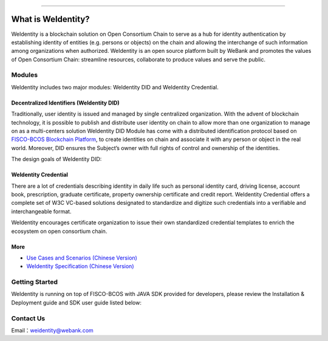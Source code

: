

.. image:: ../zh_CN/docs/images/weidentity-logo.png
   :target: ../zh_CN/docs/images/weidentity-logo.png
   :alt: weidentity-logo.jpeg

----

What is WeIdentity?
===================

WeIdentity is a blockchain solution on Open Consortium Chain to serve as a hub for identity authentication by establishing identity of entities (e.g. persons or objects) on the chain and allowing the interchange of such information among organizations when authorized.
WeIdentity is an open source platform built by WeBank and promotes the values of Open Consortium Chain: streamline resources, collaborate to produce values and serve the public.

Modules
-------

WeIdentity includes two major modules: WeIdentity DID and WeIdentity Credential.

Decentralized Identifiers (WeIdentity DID)
^^^^^^^^^^^^^^^^^^^^^^^^^^^^^^^^^^^^^^^^^^

Traditionally, user identity is issued and managed by single centralized organization. With the advent of blockchain technology, it is possible to publish and distribute user identity on chain to allow more than one organization to manage on as a multi-centers solution
WeIdentity DID Module has come with a distributed identification protocol based on \ `FISCO-BCOS Blockchain Platform <https://github.com/FISCO-BCOS/FISCO-BCOS>`_\ , to create identities on chain and associate it with any person or object in the real world. Moreover, DID ensures the Subject’s owner with full rights of control and ownership of the identities.

The design goals of WeIdentity DID:

.. raw:: html

    <embed>
      <table border='1' style="width:100%;border-collapse:collapse class='tables'">
         <tr>
            <th width="100">Objective</th>
            <th>Description</th>
         </tr>
         <tr>
            <td>Distributed</td>
            <td>Distributed ID registration model removes the dependencies on traditional single, centralized registration organization. </td>
         </tr>
         <tr>
            <td>Open Sourced</td>
            <td>The solution is fully open sourced and publicly available.</td>
         </tr>
         <tr>
            <td>Privacy</td>
            <td>The actual content of identity or credential are stored off-chain to maintain minimal information on the chain. Such can prevent any 3rd party from speculating the actual identity in real-world using the information on the chain.</td>
         </tr>
         <tr>
            <td>Portability</td>
            <td>Data on WeIdentity can be ported into mainstream blockchain platforms or those which are compliant with WeIdentitie’s specification.</td>
         </tr>
         <tr>
            <td>Interoperability</td>
            <td>Provides standard interfaces to support cross chains or cross platforms interoperation.</td>
         </tr>
         <tr>
            <td>Extensibility</td>
            <td>The data model can be extended for different business scenarios while maintaining its operability, portability and simplicity.</td>
         </tr>
      </table>
      <br />
    </embed>



WeIdentity Credential
^^^^^^^^^^^^^^^^^^^^^

There are a lot of credentials describing identity in daily life such as personal identity card, driving license, account book, prescription, graduate certificate, property ownership certificate and credit report. WeIdentity Credential offers a complete set of W3C VC-based solutions designated to standardize and digitize such credentials into a verifiable and interchangeable format.

WeIdentity encourages certificate organization to issue their own standardized credential templates to enrich the ecosystem on open consortium chain.

More
^^^^

*
   `Use Cases and Scenarios (Chinese Version) <https://weidentity.readthedocs.io/zh_CN/stable/docs/use-cases.html>`_

*
   `WeIdentity Specification (Chinese Version) <https://weidentity.readthedocs.io/zh_CN/stable/docs/weidentity-spec.html>`_


Getting Started
---------------

WeIdentity is running on top of FISCO-BCOS with JAVA SDK provided for developers, please review the Installation & Deployment guide and SDK user guide listed below:


.. raw:: html

    <embed>
      <table border='1' style="border-collapse:collapse" class='tables'>
         <tr>
            <th width="20%">Integration Method</th>
            <th width="40%">Documentation</th>
            <th width="40%">Status</th>
         </tr>
         <tr>
            <td>JAVA SDK</td>
            <td>
               <ul>
                 <li><a href="https://weidentity.readthedocs.io/zh_CN/stable/docs/weidentity-installation.html">Installation and Deployment Guide (Chinese Version)</a></li>
                 <li><a href="https://weidentity.readthedocs.io/zh_CN/stable/docs/weidentity-java-sdk-doc.html">SDK User Guide (Chinese Version)</a></li>
               </ul>
            </td>
            <td>
               <a href="https://app.codacy.com/app/webankadmin/weidentity-java-sdk?utm_source=github.com&utm_medium=referral&utm_content=webankopen/weidentity-java-sdk&utm_campaign=Badge_Grade_Dashboard"><img src="https://api.codacy.com/project/badge/Grade/9fc044b36fff4985bd69f1232380d5ee" /></a>
               <a href="https://www.codefactor.io/repository/github/webankopen/weidentity-java-sdk"><img src="https://www.codefactor.io/repository/github/webankopen/weidentity-java-sdk/badge" /></a>
               <a href="https://www.gnu.org/licenses/lgpl-3.0"><img src="https://img.shields.io/badge/license-GNU%20LGPL%20v3.0-blue.svg" /></a>
               <a href="https://travis-ci.org/webankopen/weidentity-java-sdk"><img src="https://travis-ci.org/webankopen/weidentity-java-sdk.svg?branch=master" /></a>
               <a href="https://codecov.io/gh/webankopen/weidentity-java-sdk"><img src="https://codecov.io/gh/webankopen/weidentity-java-sdk/branch/master/graph/badge.svg" /></a>
               <a href="https://search.maven.org/search?q=g:%22com.webank%22%20AND%20a:%22weidentity-java-sdk%22"><img src="https://img.shields.io/maven-central/v/com.webank/weidentity-java-sdk.svg?label=Maven%20Central" /></a>
               <a href="https://github.com/webankopen/weidentity-java-sdk/releases/latest"><img src="https://img.shields.io/github/release/webankopen/weidentity-java-sdk.svg" /></a>
            </td>
         </tr>
      </table>
      <br />
    </embed>

Contact Us
----------

Email：weidentity@webank.com
